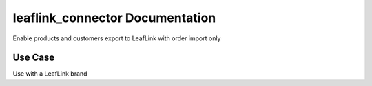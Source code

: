 ============================
leaflink_connector Documentation
============================


Enable products and customers export to LeafLink with order import only


Use Case
========

Use with a LeafLink brand
